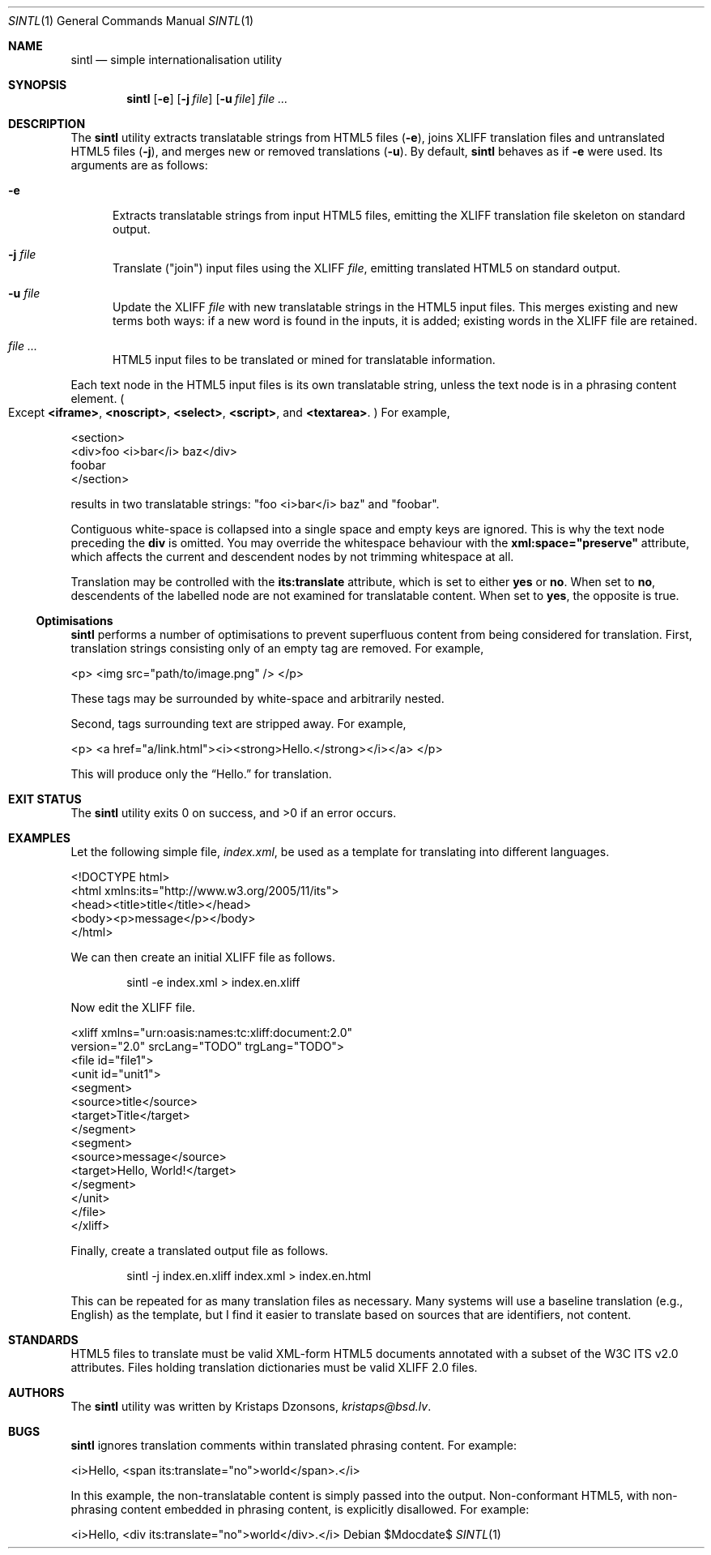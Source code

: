 .\"	$Id$
.\"
.\" Copyright (c) 2014, 2018 Kristaps Dzonsons <kristaps@bsd.lv>
.\"
.\" Permission to use, copy, modify, and distribute this software for any
.\" purpose with or without fee is hereby granted, provided that the above
.\" copyright notice and this permission notice appear in all copies.
.\"
.\" THE SOFTWARE IS PROVIDED "AS IS" AND THE AUTHOR DISCLAIMS ALL WARRANTIES
.\" WITH REGARD TO THIS SOFTWARE INCLUDING ALL IMPLIED WARRANTIES OF
.\" MERCHANTABILITY AND FITNESS. IN NO EVENT SHALL THE AUTHOR BE LIABLE FOR
.\" ANY SPECIAL, DIRECT, INDIRECT, OR CONSEQUENTIAL DAMAGES OR ANY DAMAGES
.\" WHATSOEVER RESULTING FROM LOSS OF USE, DATA OR PROFITS, WHETHER IN AN
.\" ACTION OF CONTRACT, NEGLIGENCE OR OTHER TORTIOUS ACTION, ARISING OUT OF
.\" OR IN CONNECTION WITH THE USE OR PERFORMANCE OF THIS SOFTWARE.
.\"
.Dd $Mdocdate$
.Dt SINTL 1
.Os
.Sh NAME
.Nm sintl
.Nd simple internationalisation utility
.Sh SYNOPSIS
.Nm sintl
.Op Fl e
.Op Fl j Ar file
.Op Fl u Ar file
.Ar
.Sh DESCRIPTION
The
.Nm
utility extracts translatable strings from HTML5 files
.Pq Fl e ,
joins XLIFF translation files and untranslated HTML5 files
.Pq Fl j ,
and merges new or removed translations
.Pq Fl u .
By default,
.Nm
behaves as if
.Fl e
were used.
Its arguments are as follows:
.Bl -tag -width -Ds
.It Fl e
Extracts translatable strings from input HTML5 files, emitting the XLIFF
translation file skeleton on standard output.
.It Fl j Ar file
Translate
.Pq Qq join
input files using the XLIFF
.Ar file ,
emitting translated HTML5 on standard output.
.It Fl u Ar file
Update the XLIFF
.Ar file
with new translatable strings in the HTML5 input files.
This merges existing and new terms both ways: if a new word is found in
the inputs, it is added; existing words in the XLIFF file are retained.
.It Ar
HTML5 input files to be translated or mined for translatable information.
.El
.Pp
Each text node in the HTML5 input files is its own translatable string,
unless the text node is in a phrasing content element.
.Po
Except
.Li <iframe> ,
.Li <noscript> ,
.Li <select> ,
.Li <script> ,
and
.Li <textarea> .
.Pc
For example,
.Bd -literal
<section>
  <div>foo <i>bar</i> baz</div>
  foobar
</section>
.Ed
.Pp
results in two translatable strings:
.Qq foo <i>bar</i> baz
and
.Qq foobar .
.Pp
Contiguous white-space is collapsed into a single space and empty keys
are ignored.
This is why the text node preceding the
.Li div
is omitted.
You may override the whitespace behaviour with the
.Li xml:space="preserve"
attribute, which affects the current and descendent nodes by not
trimming whitespace at all.
.Pp
Translation may be controlled with the
.Li its:translate
attribute, which is set to either
.Li yes
or
.Li no .
When set to
.Li no ,
descendents of the labelled node are not examined for translatable
content.
When set to
.Li yes ,
the opposite is true.
.Ss Optimisations
.Nm
performs a number of optimisations to prevent superfluous content from
being considered for translation.
First, translation strings consisting only of an empty tag are removed.
For example,
.Bd -literal
<p> <img src="path/to/image.png" /> </p>
.Ed
.Pp
These tags may be surrounded by white-space and arbitrarily nested.
.Pp
Second, tags surrounding text are stripped away.
For example,
.Bd -literal
<p> <a href="a/link.html"><i><strong>Hello.</strong></i></a> </p>
.Ed
.Pp
This will produce only the
.Dq Hello.
for translation.
.Sh EXIT STATUS
.Ex -std
.Sh EXAMPLES
Let the following simple file,
.Pa index.xml ,
be used as a template for translating into different languages.
.Bd -literal
<!DOCTYPE html>
<html xmlns:its="http://www.w3.org/2005/11/its">
    <head><title>title</title></head>
    <body><p>message</p></body>
</html>
.Ed
.Pp
We can then create an initial XLIFF file as follows.
.Pp
.D1 sintl -e index.xml > index.en.xliff
.Pp
Now edit the XLIFF file.
.Bd -literal
<xliff xmlns="urn:oasis:names:tc:xliff:document:2.0"
 version="2.0" srcLang="TODO" trgLang="TODO">
    <file id="file1">
        <unit id="unit1">
          <segment>
              <source>title</source>
              <target>Title</target>
          </segment>
          <segment>
              <source>message</source>
              <target>Hello, World!</target>
          </segment>
        </unit>
    </file>
</xliff>
.Ed
.Pp
Finally, create a translated output file as follows.
.Pp
.D1 sintl -j index.en.xliff index.xml > index.en.html
.Pp
This can be repeated for as many translation files as necessary.
Many systems will use a baseline translation (e.g., English) as the
template, but I find it easier to translate based on sources that are
identifiers, not content.
.Sh STANDARDS
HTML5 files to translate must be valid XML-form HTML5 documents
annotated with a subset of the W3C ITS v2.0 attributes.
Files holding translation dictionaries must be valid XLIFF 2.0 files.
.Sh AUTHORS
The
.Nm
utility was written by
.An Kristaps Dzonsons ,
.Mt kristaps@bsd.lv .
.Sh BUGS
.Nm
ignores translation comments within translated phrasing content.
For example:
.Bd -literal
<i>Hello, <span its:translate="no">world</span>.</i>
.Ed
.Pp
In this example, the non-translatable content is simply passed into the
output.
Non-conformant HTML5, with non-phrasing content embedded in phrasing
content, is explicitly disallowed.
For example:
.Bd -literal
<i>Hello, <div its:translate="no">world</div>.</i>
.Ed
